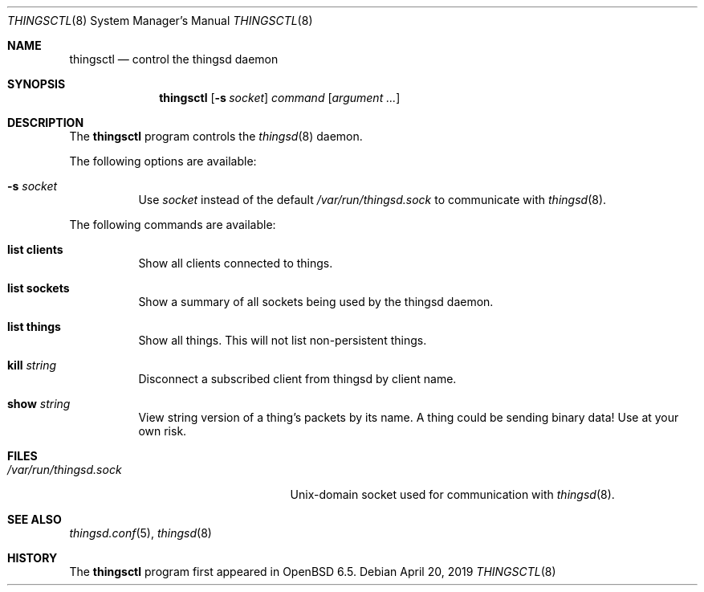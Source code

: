 .\"
.\" Copyright (c) 2016-2019 Tracey Emery <tracey@traceyemery.net>
.\"
.\" Permission to use, copy, modify, and distribute this software for any
.\" purpose with or without fee is hereby granted, provided that the above
.\" copyright notice and this permission notice appear in all copies.
.\"
.\" THE SOFTWARE IS PROVIDED "AS IS" AND THE AUTHOR DISCLAIMS ALL WARRANTIES
.\" WITH REGARD TO THIS SOFTWARE INCLUDING ALL IMPLIED WARRANTIES OF
.\" MERCHANTABILITY AND FITNESS. IN NO EVENT SHALL THE AUTHOR BE LIABLE FOR
.\" ANY SPECIAL, DIRECT, INDIRECT, OR CONSEQUENTIAL DAMAGES OR ANY DAMAGES
.\" WHATSOEVER RESULTING FROM LOSS OF USE, DATA OR PROFITS, WHETHER IN AN
.\" ACTION OF CONTRACT, NEGLIGENCE OR OTHER TORTIOUS ACTION, ARISING OUT OF
.\" OR IN CONNECTION WITH THE USE OR PERFORMANCE OF THIS SOFTWARE.
.\"
.Dd $Mdocdate: April 20 2019 $
.Dt THINGSCTL 8
.Os
.Sh NAME
.Nm thingsctl
.Nd control the thingsd daemon
.Sh SYNOPSIS
.Nm
.Op Fl s Ar socket
.Ar command
.Op Ar argument ...
.Sh DESCRIPTION
The
.Nm
program controls the
.Xr thingsd 8
daemon.
.Pp
The following options are available:
.Bl -tag -width Ds
.It Fl s Ar socket
Use
.Ar socket
instead of the default
.Pa /var/run/thingsd.sock
to communicate with
.Xr thingsd 8 .
.El
.Pp
The following commands are available:
.Bl -tag -width Ds
.It Cm list clients
Show all clients connected to things.
.It Cm list sockets
Show a summary of all sockets being used by the thingsd daemon.
.It Cm list things
Show all things.
This will not list non-persistent things.
.It Cm kill Ar string
Disconnect a subscribed client from thingsd by client name.
.It Cm show Ar string
View string version of a thing's packets by its name.
A thing could be sending binary data!
Use at your own risk.
.El
.Sh FILES
.Bl -tag -width "/var/run/thingsd.sockXX" -compact
.It Pa /var/run/thingsd.sock
.Ux Ns -domain
socket used for communication with
.Xr thingsd 8 .
.El
.Sh SEE ALSO
.Xr thingsd.conf 5 ,
.Xr thingsd 8
.Sh HISTORY
The
.Nm
program first appeared in
.Ox 6.5 .
